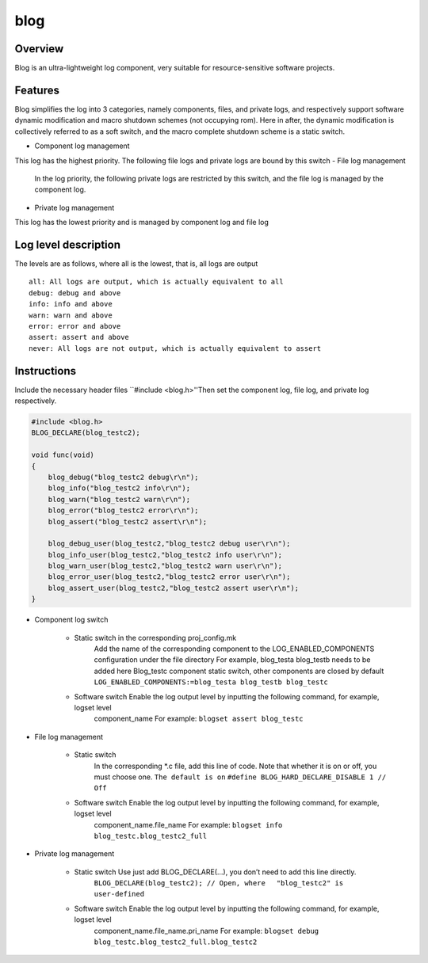 blog
====

Overview
--------

Blog is an ultra-lightweight log component, very suitable for resource-sensitive software projects.

Features
--------

Blog simplifies the log into 3 categories, namely components, files, and private logs, and respectively support software dynamic modification and macro shutdown schemes (not occupying rom). Here in after, the dynamic modification is collectively referred to as a soft switch, and the macro complete shutdown scheme is a static switch.

- Component log management

This log has the highest priority. The following file logs and private logs are bound by this switch
- File log management
   In the log priority, the following private logs are restricted by this switch, and the file log is managed by the component log.
- Private log management
This log has the lowest priority and is managed by component log and file log

Log level description
---------------------

The levels are as follows, where all is the lowest, that is, all logs are output

::

    all: All logs are output, which is actually equivalent to all
    debug: debug and above
    info: info and above
    warn: warn and above
    error: error and above
    assert: assert and above
    never: All logs are not output, which is actually equivalent to assert

Instructions
------------

Include the necessary header files ``#include <blog.h>''\ Then set the component log, file log, and private log respectively.

.. code:: c

    #include <blog.h>
    BLOG_DECLARE(blog_testc2);

    void func(void)
    {
        blog_debug("blog_testc2 debug\r\n");
        blog_info("blog_testc2 info\r\n");
        blog_warn("blog_testc2 warn\r\n");
        blog_error("blog_testc2 error\r\n");
        blog_assert("blog_testc2 assert\r\n");

        blog_debug_user(blog_testc2,"blog_testc2 debug user\r\n");
        blog_info_user(blog_testc2,"blog_testc2 info user\r\n");
        blog_warn_user(blog_testc2,"blog_testc2 warn user\r\n");
        blog_error_user(blog_testc2,"blog_testc2 error user\r\n");
        blog_assert_user(blog_testc2,"blog_testc2 assert user\r\n");
    }

- Component log switch

   - Static switch in the corresponding proj\_config.mk
      Add the name of the corresponding component to the LOG\_ENABLED\_COMPONENTS configuration under the file directory
      For example, blog\_testa blog\_testb needs to be added here
      Blog\_testc component static switch, other components are closed by default
      ``LOG_ENABLED_COMPONENTS:=blog_testa blog_testb blog_testc``
   - Software switch Enable the log output level by inputting the following command, for example, logset level
      component\_name For example: ``blogset assert blog_testc``

- File log management

   - Static switch
      In the corresponding \*.c file, add this line of code. Note that whether it is on or off, you must choose one.
      ``The default is on`` ``#define BLOG_HARD_DECLARE_DISABLE 1 // Off``
   - Software switch Enable the log output level by inputting the following command, for example, logset level
      component\_name.file\_name For example:
      ``blogset info blog_testc.blog_testc2_full``

- Private log management

   - Static switch Use just add BLOG\_DECLARE(...), you don’t need to add this line directly.
      ``BLOG_DECLARE(blog_testc2); // Open, where 　"blog_testc2" is user-defined``
   - Software switch Enable the log output level by inputting the following command, for example, logset level
      component\_name.file\_name.pri\_name For example:
      ``blogset debug blog_testc.blog_testc2_full.blog_testc2``
